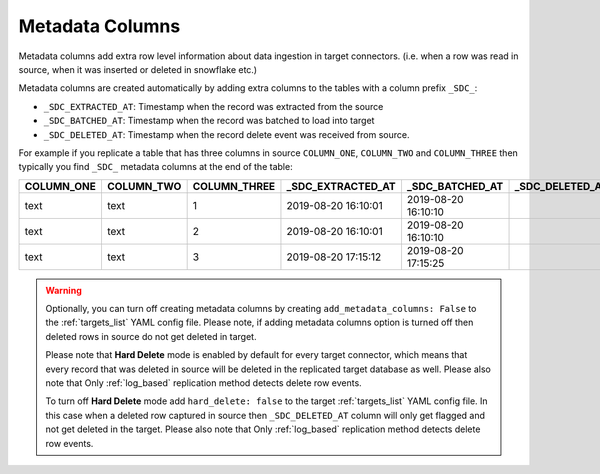 
.. _metadata_columns:

Metadata Columns
----------------


Metadata columns add extra row level information about data ingestion in target connectors.
(i.e. when a row was read in source, when it was inserted or deleted in snowflake etc.)

Metadata columns are created automatically by adding extra columns to the tables with a
column prefix ``_SDC_``:

* ``_SDC_EXTRACTED_AT``: Timestamp when the record was extracted from the source

* ``_SDC_BATCHED_AT``: Timestamp when the record was batched to load into target

* ``_SDC_DELETED_AT``: Timestamp when the record delete event was received from source.
  
For example if you replicate a table that has three columns in source ``COLUMN_ONE``,
``COLUMN_TWO`` and ``COLUMN_THREE`` then typically you find ``_SDC_`` metadata columns
at the end of the table:

+----------------+----------------+------------------+-----------------------+---------------------+---------------------+
| **COLUMN_ONE** | **COLUMN_TWO** | **COLUMN_THREE** | **_SDC_EXTRACTED_AT** | **_SDC_BATCHED_AT** | **_SDC_DELETED_AT** |
+----------------+----------------+------------------+-----------------------+---------------------+---------------------+
| text           | text           | 1                | 2019-08-20 16:10:01   | 2019-08-20 16:10:10 |                     |
+----------------+----------------+------------------+-----------------------+---------------------+---------------------+
| text           | text           | 2                | 2019-08-20 16:10:01   | 2019-08-20 16:10:10 |                     |
+----------------+----------------+------------------+-----------------------+---------------------+---------------------+
| text           | text           | 3                | 2019-08-20 17:15:12   | 2019-08-20 17:15:25 |                     |
+----------------+----------------+------------------+-----------------------+---------------------+---------------------+

.. warning::

  Optionally, you can turn off creating metadata columns by creating
  ``add_metadata_columns: False`` to the :ref:`targets_list` YAML config file.
  Please note, if adding metadata columns option is turned off then deleted rows
  in source do not get deleted in target.

  Please note that **Hard Delete** mode is enabled by default for every target connector,
  which means that every record that was deleted in source will be deleted in the replicated
  target database as well. Please also note that Only :ref:`log_based` replication method
  detects delete row events.

  To turn off **Hard Delete** mode add ``hard_delete: false`` to the target :ref:`targets_list`
  YAML config file. In this case when a deleted row captured in source then
  ``_SDC_DELETED_AT`` column will only get flagged and not get deleted in the target.
  Please also note that Only :ref:`log_based` replication method detects delete row events.

